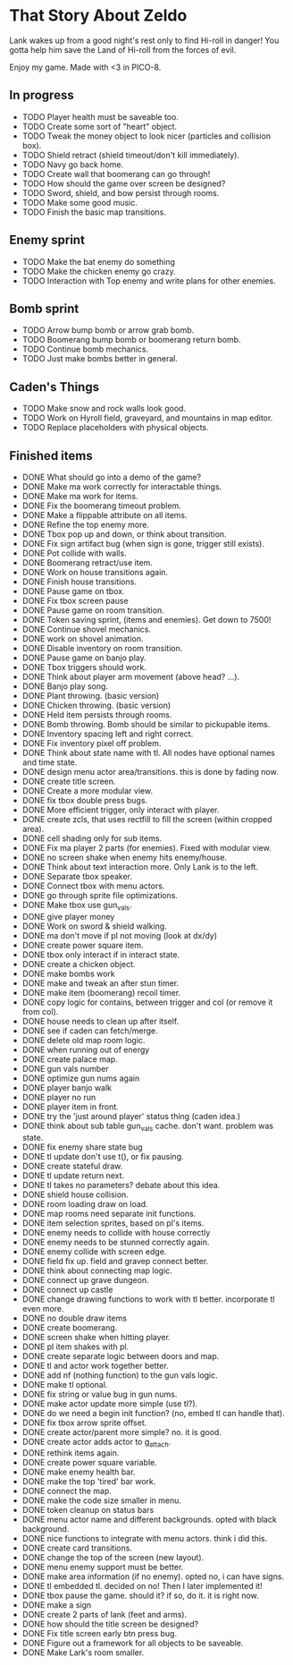 * That Story About Zeldo
Lank wakes up from a good night's rest only to find Hi-roll in danger! You gotta
help him save the Land of Hi-roll from the forces of evil.

Enjoy my game. Made with <3 in PICO-8.

** In progress
- TODO Player health must be saveable too.
- TODO Create some sort of "heart" object.
- TODO Tweak the money object to look nicer (particles and collision box).
- TODO Shield retract (shield timeout/don't kill immediately).
- TODO Navy go back home.
- TODO Create wall that boomerang can go through!
- TODO How should the game over screen be designed?
- TODO Sword, shield, and bow persist through rooms.
- TODO Make some good music.
- TODO Finish the basic map transitions.
** Enemy sprint
- TODO Make the bat enemy do something
- TODO Make the chicken enemy go crazy.
- TODO Interaction with Top enemy and write plans for other enemies.
** Bomb sprint
- TODO Arrow bump bomb or arrow grab bomb.
- TODO Boomerang bump bomb or boomerang return bomb.
- TODO Continue bomb mechanics.
- TODO Just make bombs better in general.
** Caden's Things
- TODO Make snow and rock walls look good.
- TODO Work on Hyroll field, graveyard, and mountains in map editor.
- TODO Replace placeholders with physical objects.
** Finished items
- DONE What should go into a demo of the game?
- DONE Make ma work correctly for interactable things.
- DONE Make ma work for items.
- DONE Fix the boomerang timeout problem.
- DONE Make a flippable attribute on all items.
- DONE Refine the top enemy more.
- DONE Tbox pop up and down, or think about transition.
- DONE Fix sign artifact bug (when sign is gone, trigger still exists).
- DONE Pot collide with walls.
- DONE Boomerang retract/use item.
- DONE Work on house transitions again.
- DONE Finish house transitions.
- DONE Pause game on tbox.
- DONE Fix tbox screen pause
- DONE Pause game on room transition.
- DONE Token saving sprint, (items and enemies). Get down to 7500!
- DONE Continue shovel mechanics.
- DONE work on shovel animation.
- DONE Disable inventory on room transition.
- DONE Pause game on banjo play.
- DONE Tbox triggers should work.
- DONE Think about player arm movement (above head? ...).
- DONE Banjo play song.
- DONE Plant throwing. (basic version)
- DONE Chicken throwing. (basic version)
- DONE Held item persists through rooms.
- DONE Bomb throwing. Bomb should be similar to pickupable items.
- DONE Inventory spacing left and right correct.
- DONE Fix inventory pixel off problem.
- DONE Think about state name with tl. All nodes have optional names and time state.
- DONE design menu actor area/transitions. this is done by fading now.
- DONE create title screen.
- DONE Create a more modular view.
- DONE fix tbox double press bugs.
- DONE More efficient trigger, only interact with player.
- DONE create zcls, that uses rectfill to fill the screen (within cropped area).
- DONE cell shading only for sub items.
- DONE Fix ma player 2 parts (for enemies). Fixed with modular view.
- DONE no screen shake when enemy hits enemy/house.
- DONE Think about text interaction more. Only Lank is to the left.
- DONE Separate tbox speaker.
- DONE Connect tbox with menu actors.
- DONE go through sprite file optimizations.
- DONE Make tbox use gun_vals.
- DONE give player money
- DONE Work on sword & shield walking.
- DONE ma don't move if pl not moving (look at dx/dy)
- DONE create power square item.
- DONE tbox only interact if in interact state.
- DONE create a chicken object.
- DONE make bombs work
- DONE make and tweak an after stun timer.
- DONE make item (boomerang) recoil timer.
- DONE copy logic for contains, between trigger and col (or remove it from col).
- DONE house needs to clean up after itself.
- DONE see if caden can fetch/merge.
- DONE delete old map room logic.
- DONE when running out of energy
- DONE create palace map.
- DONE gun vals number
- DONE optimize gun nums again
- DONE player banjo walk
- DONE player no run
- DONE player item in front.
- DONE try the 'just around player' status thing (caden idea.)
- DONE think about sub table gun_vals cache. don't want. problem was state.
- DONE fix enemy share state bug
- DONE tl update don't use t(), or fix pausing.
- DONE create stateful draw.
- DONE tl update return next.
- DONE tl takes no parameters? debate about this idea.
- DONE shield house collision.
- DONE room loading draw on load.
- DONE map rooms need separate init functions.
- DONE item selection sprites, based on pl's items.
- DONE enemy needs to collide with house correctly
- DONE enemy needs to be stunned correctly again.
- DONE enemy collide with screen edge.
- DONE field fix up. field and gravep connect better.
- DONE think about connecting map logic.
- DONE connect up grave dungeon.
- DONE connect up castle
- DONE change drawing functions to work with tl better. incorporate tl even more.
- DONE no double draw items
- DONE create boomerang.
- DONE screen shake when hitting player.
- DONE pl item shakes with pl.
- DONE create separate logic between doors and map.
- DONE tl and actor work together better.
- DONE add nf (nothing function) to the gun vals logic.
- DONE make tl optional.
- DONE fix string or value bug in gun nums.
- DONE make actor update more simple (use tl?).
- DONE do we need a begin init function? (no, embed tl can handle that).
- DONE fix tbox arrow sprite offset.
- DONE create actor/parent more simple? no. it is good.
- DONE create actor adds actor to g_attach.
- DONE rethink items again.
- DONE create power square variable.
- DONE make enemy health bar.
- DONE make the top 'tired' bar work.
- DONE connect the map.
- DONE make the code size smaller in menu.
- DONE token cleanup on status bars
- DONE menu actor name and different backgrounds. opted with black background.
- DONE nice functions to integrate with menu actors. think i did this.
- DONE create card transitions.
- DONE change the top of the screen (new layout).
- DONE menu enemy support must be better.
- DONE make area information (if no enemy). opted no, i can have signs.
- DONE tl embedded tl. decided on no! Then I later implemented it!
- DONE tbox pause the game. should it? if so, do it. it is right now.
- DONE make a sign
- DONE create 2 parts of lank (feet and arms).
- DONE how should the title screen be designed?
- DONE Fix title screen early btn press bug.
- DONE Figure out a framework for all objects to be saveable.
- DONE Make Lark's room smaller.
